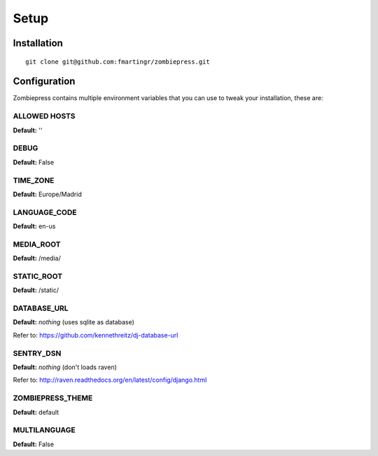 Setup
=====

============
Installation
============

::

    git clone git@github.com:fmartingr/zombiepress.git

=============
Configuration
=============

Zombiepress contains multiple environment variables that you can use to tweak
your installation, these are:

ALLOWED HOSTS
-------------

**Default:** ''

DEBUG
-----

**Default:** False

TIME_ZONE
---------

**Default:** Europe/Madrid

LANGUAGE_CODE
-------------

**Default:** en-us

MEDIA_ROOT
----------

**Default:** /media/

STATIC_ROOT
-----------

**Default:** /static/

DATABASE_URL
------------

**Default:** `nothing` (uses sqlite as database)

Refer to: https://github.com/kennethreitz/dj-database-url

SENTRY_DSN
----------

**Default:** `nothing` (don't loads raven)

Refer to: http://raven.readthedocs.org/en/latest/config/django.html

ZOMBIEPRESS_THEME
-----------------

**Default:** default

MULTILANGUAGE
-------------

**Default:** False
